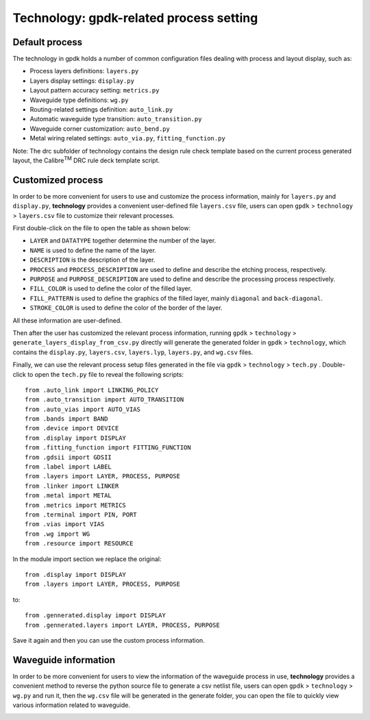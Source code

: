 **Technology**: gpdk-related process setting
^^^^^^^^^^^^^^^^^^^^^^^^^^^^^^^^^^^^^^^^^^^^^^^^^^^^^^^^^^^^^^^^^^^^^

Default process
------------------------------------------

The technology in gpdk holds a number of common configuration files dealing with process and layout display, such as:
   
* Process layers definitions: ``layers.py``
   
* Layers display settings: ``display.py``
   
* Layout pattern accuracy setting: ``metrics.py``
   
* Waveguide type definitions: ``wg.py``
   
* Routing-related settings definition: ``auto_link.py``
   
* Automatic waveguide type transition: ``auto_transition.py``
   
* Waveguide corner customization: ``auto_bend.py``
   
* Metal wiring related settings: ``auto_via.py``, ``fitting_function.py``
   
Note: The drc subfolder of technology contains the design rule check template based on the current process generated layout, the Calibre\ :sup:`TM` DRC rule deck template script.
   
.. image:: ../images/technology1.png
    
Customized process
---------------------------------------------------

In order to be more convenient for users to use and customize the process information, mainly for ``layers.py`` and  ``display.py``, **technology** provides a convenient user-defined file ``layers.csv`` file, users can open ``gpdk`` > ``technology`` > ``layers.csv`` file to customize their relevant processes.
   
.. image:: ../images/technology2.png
   
First double-click on the file to open the table as shown below:
   
.. image:: ../images/technology3.png
   
* ``LAYER`` and ``DATATYPE`` together determine the number of the layer.
   
* ``NAME`` is used to define the name of the layer.
   
* ``DESCRIPTION`` is the description of the layer.
   
* ``PROCESS`` and ``PROCESS_DESCRIPTION`` are used to define and describe the etching process, respectively.
   
* ``PURPOSE`` and ``PURPOSE_DESCRIPTION`` are used to define and describe the processing process respectively.
   
* ``FILL_COLOR`` is used to define the color of the filled layer.
   
* ``FILL_PATTERN`` is used to define the graphics of the filled layer, mainly ``diagonal`` and ``back-diagonal``.
   
* ``STROKE_COLOR`` is used to define the color of the border of the layer. 
   
All these information are user-defined.
   
Then after the user has customized the relevant process information, running ``gpdk`` > ``technology`` > ``generate_layers_display_from_csv.py`` directly will generate the generated folder in ``gpdk`` > ``technology``, which contains the ``display.py``, ``layers.csv``, ``layers.lyp``, ``layers.py``, and ``wg.csv`` files.
   
.. image:: ../images/technology4.png
   
Finally, we can use the relevant process setup files generated in the file via ``gpdk`` > ``technology`` > ``tech.py`` . Double-click to open the ``tech.py`` file to reveal the following scripts::
   
    from .auto_link import LINKING_POLICY
    from .auto_transition import AUTO_TRANSITION
    from .auto_vias import AUTO_VIAS
    from .bands import BAND
    from .device import DEVICE
    from .display import DISPLAY
    from .fitting_function import FITTING_FUNCTION
    from .gdsii import GDSII
    from .label import LABEL
    from .layers import LAYER, PROCESS, PURPOSE
    from .linker import LINKER
    from .metal import METAL
    from .metrics import METRICS
    from .terminal import PIN, PORT
    from .vias import VIAS
    from .wg import WG
    from .resource import RESOURCE
    
In the module import section we replace the original::
   
    from .display import DISPLAY
    from .layers import LAYER, PROCESS, PURPOSE
    
to::
   
    from .gennerated.display import DISPLAY
    from .gennerated.layers import LAYER, PROCESS, PURPOSE
    
Save it again and then you can use the custom process information.

Waveguide information
-----------------------------------------------------

In order to be more convenient for users to view the information of the waveguide process in use, **technology** provides a convenient method to reverse the python source file to generate a csv netlist file, users can open ``gpdk`` > ``technology`` > ``wg.py`` and run it, then the ``wg.csv`` file will be generated in the generate folder, you can open the file to quickly view various information related to waveguide.
   
.. image:: ../images/technology5.png


   
    
    

   

   
